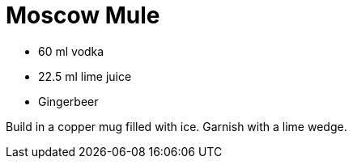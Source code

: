 = Moscow Mule

* 60 ml vodka
* 22.5 ml lime juice
* Gingerbeer

Build in a copper mug filled with ice. 
Garnish with a lime wedge.
